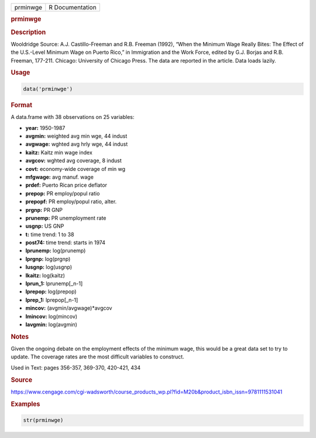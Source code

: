 .. container::

   ======== ===============
   prminwge R Documentation
   ======== ===============

   .. rubric:: prminwge
      :name: prminwge

   .. rubric:: Description
      :name: description

   Wooldridge Source: A.J. Castillo-Freeman and R.B. Freeman (1992),
   “When the Minimum Wage Really Bites: The Effect of the U.S.-Level
   Minimum Wage on Puerto Rico,” in Immigration and the Work Force,
   edited by G.J. Borjas and R.B. Freeman, 177-211. Chicago: University
   of Chicago Press. The data are reported in the article. Data loads
   lazily.

   .. rubric:: Usage
      :name: usage

   .. code:: R

      data('prminwge')

   .. rubric:: Format
      :name: format

   A data.frame with 38 observations on 25 variables:

   -  **year:** 1950-1987

   -  **avgmin:** weighted avg min wge, 44 indust

   -  **avgwage:** wghted avg hrly wge, 44 indust

   -  **kaitz:** Kaitz min wage index

   -  **avgcov:** wghted avg coverage, 8 indust

   -  **covt:** economy-wide coverage of min wg

   -  **mfgwage:** avg manuf. wage

   -  **prdef:** Puerto Rican price deflator

   -  **prepop:** PR employ/popul ratio

   -  **prepopf:** PR employ/popul ratio, alter.

   -  **prgnp:** PR GNP

   -  **prunemp:** PR unemployment rate

   -  **usgnp:** US GNP

   -  **t:** time trend: 1 to 38

   -  **post74:** time trend: starts in 1974

   -  **lprunemp:** log(prunemp)

   -  **lprgnp:** log(prgnp)

   -  **lusgnp:** log(usgnp)

   -  **lkaitz:** log(kaitz)

   -  **lprun_1:** lprunemp[\_n-1]

   -  **lprepop:** log(prepop)

   -  **lprep_1:** lprepop[\_n-1]

   -  **mincov:** (avgmin/avgwage)*avgcov

   -  **lmincov:** log(mincov)

   -  **lavgmin:** log(avgmin)

   .. rubric:: Notes
      :name: notes

   Given the ongoing debate on the employment effects of the minimum
   wage, this would be a great data set to try to update. The coverage
   rates are the most difficult variables to construct.

   Used in Text: pages 356-357, 369-370, 420-421, 434

   .. rubric:: Source
      :name: source

   https://www.cengage.com/cgi-wadsworth/course_products_wp.pl?fid=M20b&product_isbn_issn=9781111531041

   .. rubric:: Examples
      :name: examples

   .. code:: R

       str(prminwge)
